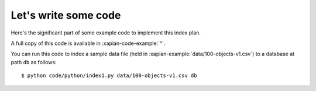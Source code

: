 Let's write some code
---------------------

Here's the significant part of some example code to implement this index plan.

.. xapianexample:: index1

A full copy of this code is available in :xapian-code-example:`^`.

You can run this code to index a sample data file (held in
:xapian-example:`data/100-objects-v1.csv`) to a database at path ``db`` as follows::

    $ python code/python/index1.py data/100-objects-v1.csv db

